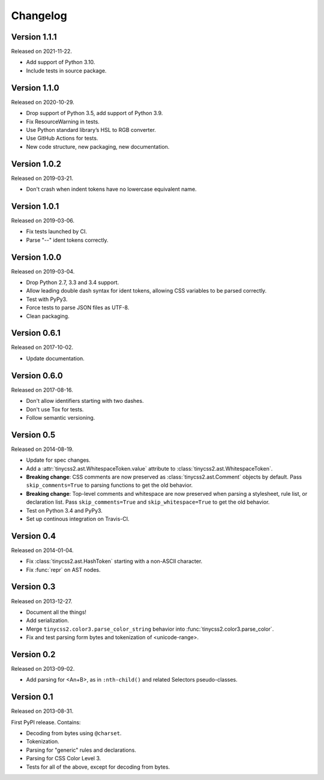 Changelog
=========


Version 1.1.1
-------------

Released on 2021-11-22.

* Add support of Python 3.10.
* Include tests in source package.


Version 1.1.0
-------------

Released on 2020-10-29.

* Drop support of Python 3.5, add support of Python 3.9.
* Fix ResourceWarning in tests.
* Use Python standard library’s HSL to RGB converter.
* Use GitHub Actions for tests.
* New code structure, new packaging, new documentation.


Version 1.0.2
-------------

Released on 2019-03-21.

* Don't crash when indent tokens have no lowercase equivalent name.


Version 1.0.1
-------------

Released on 2019-03-06.

* Fix tests launched by CI.
* Parse "--" ident tokens correctly.


Version 1.0.0
-------------

Released on 2019-03-04.

* Drop Python 2.7, 3.3 and 3.4 support.
* Allow leading double dash syntax for ident tokens, allowing CSS variables to
  be parsed correctly.
* Test with PyPy3.
* Force tests to parse JSON files as UTF-8.
* Clean packaging.


Version 0.6.1
-------------

Released on 2017-10-02.

* Update documentation.


Version 0.6.0
-------------

Released on 2017-08-16.

* Don't allow identifiers starting with two dashes.
* Don't use Tox for tests.
* Follow semantic versioning.


Version 0.5
-----------

Released on 2014-08-19.

* Update for spec changes.
* Add a :attr:`tinycss2.ast.WhitespaceToken.value` attribute
  to :class:`tinycss2.ast.WhitespaceToken`.
* **Breaking change**: CSS comments are now preserved
  as :class:`tinycss2.ast.Comment` objects by default.
  Pass ``skip_comments=True`` to parsing functions to get the old behavior.
* **Breaking change**: Top-level comments and whitespace are now preserved
  when parsing a stylesheet, rule list, or declaration list.
  Pass ``skip_comments=True`` and ``skip_whitespace=True``
  to get the old behavior.
* Test on Python 3.4 and PyPy3.
* Set up continous integration on Travis-CI.


Version 0.4
-----------

Released on 2014-01-04.

* Fix :class:`tinycss2.ast.HashToken` starting with a non-ASCII character.
* Fix :func:`repr` on AST nodes.


Version 0.3
-----------

Released on 2013-12-27.

* Document all the things!
* Add serialization.
* Merge ``tinycss2.color3.parse_color_string`` behavior into
  :func:`tinycss2.color3.parse_color`.
* Fix and test parsing form bytes and tokenization of <unicode-range>.


Version 0.2
-----------

Released on 2013-09-02.

* Add parsing for <An+B>, as in ``:nth-child()`` and related Selectors
  pseudo-classes.


Version 0.1
-----------

Released on 2013-08-31.

First PyPI release. Contains:

* Decoding from bytes using ``@charset``.
* Tokenization.
* Parsing for "generic" rules and declarations.
* Parsing for CSS Color Level 3.
* Tests for all of the above, except for decoding from bytes.
